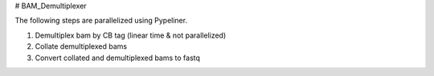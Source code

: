 # BAM_Demultiplexer

The following steps are parallelized using Pypeliner.

1. Demultiplex bam by CB tag (linear time & not parallelized)

2. Collate demultiplexed bams

3. Convert collated and demultiplexed bams to fastq

